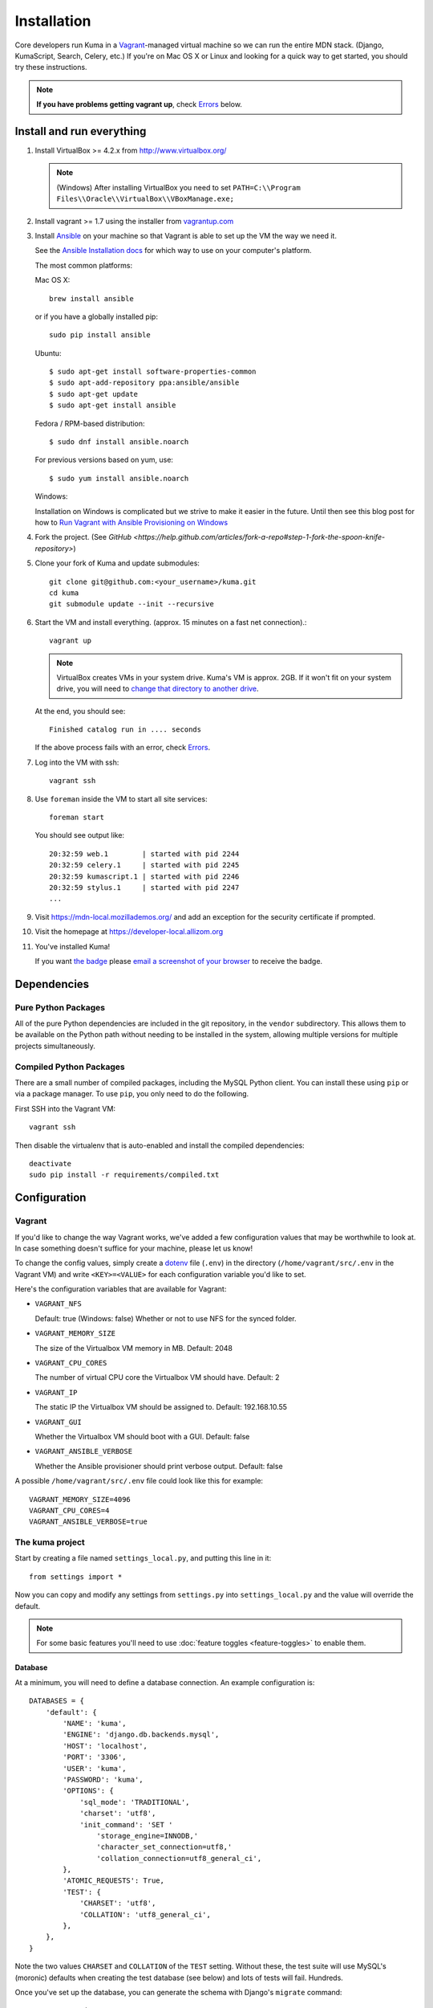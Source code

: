 ============
Installation
============

Core developers run Kuma in a `Vagrant`_-managed virtual machine so we can run
the entire MDN stack. (Django, KumaScript, Search, Celery, etc.)
If you're on Mac OS X or Linux and looking for a quick way to get started, you
should try these instructions.

.. note:: **If you have problems getting vagrant up**, check Errors_ below.

.. _vagrant: http://vagrantup.com/
.. _uses NFS to share the current working directory: http://docs.vagrantup.com/v2/synced-folders/nfs.html

Install and run everything
==========================

#. Install VirtualBox >= 4.2.x from http://www.virtualbox.org/

   .. note:: (Windows) After installing VirtualBox you need to set
              ``PATH=C:\\Program Files\\Oracle\\VirtualBox\\VBoxManage.exe;``

#. Install vagrant >= 1.7 using the installer from `vagrantup.com <http://vagrantup.com/>`_

#. Install `Ansible <http://docs.ansible.com/>`_ on your machine so that
   Vagrant is able to set up the VM the way we need it.

   See the `Ansible Installation docs <http://docs.ansible.com/intro_installation.html>`_
   for which way to use on your computer's platform.

   The most common platforms:

   Mac OS X::

       brew install ansible

   or if you have a globally installed pip::

       sudo pip install ansible

   Ubuntu::

       $ sudo apt-get install software-properties-common
       $ sudo apt-add-repository ppa:ansible/ansible
       $ sudo apt-get update
       $ sudo apt-get install ansible

   Fedora / RPM-based distribution::

       $ sudo dnf install ansible.noarch

   For previous versions based on yum, use::

       $ sudo yum install ansible.noarch

   Windows:

   Installation on Windows is complicated but we strive to make it easier
   in the future. Until then see this blog post for how to
   `Run Vagrant with Ansible Provisioning on Windows <http://www.azavea.com/blogs/labs/2014/10/running-vagrant-with-ansible-provisioning-on-windows/>`_

#. Fork the project. (See `GitHub <https://help.github.com/articles/fork-a-repo#step-1-fork-the-spoon-knife-repository>`)

#. Clone your fork of Kuma and update submodules::

       git clone git@github.com:<your_username>/kuma.git
       cd kuma
       git submodule update --init --recursive

#. Start the VM and install everything. (approx. 15 minutes on a fast net connection).::

      vagrant up

   .. note::

    VirtualBox creates VMs in your system drive. Kuma's VM is
    approx. 2GB. If it won't fit on your system drive, you will need
    to `change that directory to another drive <http://emptysquare.net/blog/moving-virtualbox-and-vagrant-to-an-external-drive/>`_.

   At the end, you should see::

      Finished catalog run in .... seconds

   If the above process fails with an error, check `Errors`_.

#. Log into the VM with ssh::

       vagrant ssh

#. Use ``foreman`` inside the VM to start all site services::

       foreman start

   You should see output like::

       20:32:59 web.1        | started with pid 2244
       20:32:59 celery.1     | started with pid 2245
       20:32:59 kumascript.1 | started with pid 2246
       20:32:59 stylus.1     | started with pid 2247
       ...

#. Visit `https://mdn-local.mozillademos.org/ <https://mdn-local.mozillademos.org/>`_ and add an exception for the security certificate if prompted.

#. Visit the homepage at `https://developer-local.allizom.org <https://developer-local.allizom.org/>`_

#. You've installed Kuma!

   If you want `the badge`_ please `email a screenshot of your browser <mailto:mdn-dev@mozilla.com?subject=Local%20MDN%20Screenshot>`_ to receive the badge.

   .. image:: https://badges.mozilla.org/media/uploads/badge/2/3/23fef80968a03f3ba32321a7f31ae1e2_image_1372816280_0238.png

.. _the badge: https://badges.mozilla.org/badges/badge/Installed-and-ran-Kuma

Dependencies
============

Pure Python Packages
--------------------

All of the pure Python dependencies are included in the git repository,
in the ``vendor`` subdirectory. This allows them to be available on the
Python path without needing to be installed in the system, allowing multiple
versions for multiple projects simultaneously.

Compiled Python Packages
------------------------

There are a small number of compiled packages, including the MySQL Python
client. You can install these using ``pip`` or via a package manager.
To use ``pip``, you only need to do the following.

First SSH into the Vagrant VM::

    vagrant ssh

Then disable the virtualenv that is auto-enabled and install the compiled
dependencies::

    deactivate
    sudo pip install -r requirements/compiled.txt

Configuration
=============

.. _vagrant-config:

Vagrant
-------

If you'd like to change the way Vagrant works, we've added a few
configuration values that may be worthwhile to look at. In case something
doesn't suffice for your machine, please let us know!

To change the config values, simply create a dotenv_ file (``.env``) in the
directory (``/home/vagrant/src/.env`` in the Vagrant VM) and write
``<KEY>=<VALUE>`` for each configuration variable you'd like to set.

Here's the configuration variables that are available for Vagrant:

- ``VAGRANT_NFS``

  Default: true (Windows: false)
  Whether or not to use NFS for the synced folder.

- ``VAGRANT_MEMORY_SIZE``

  The size of the Virtualbox VM memory in MB. Default: 2048

- ``VAGRANT_CPU_CORES``

  The number of virtual CPU core the Virtualbox VM should have. Default: 2

- ``VAGRANT_IP``

  The static IP the Virtualbox VM should be assigned to. Default: 192.168.10.55

- ``VAGRANT_GUI``

  Whether the Virtualbox VM should boot with a GUI. Default: false

- ``VAGRANT_ANSIBLE_VERBOSE``

  Whether the Ansible provisioner should print verbose output. Default: false

A possible ``/home/vagrant/src/.env`` file could look like this for example::

    VAGRANT_MEMORY_SIZE=4096
    VAGRANT_CPU_CORES=4
    VAGRANT_ANSIBLE_VERBOSE=true

.. _dotenv: http://12factor.net/config

The kuma project
----------------

Start by creating a file named ``settings_local.py``, and putting this line in
it::

    from settings import *

Now you can copy and modify any settings from ``settings.py`` into
``settings_local.py`` and the value will override the default.

.. note::

   For some basic features you'll need to use
   :doc:`feature toggles <feature-toggles>` to enable them.

Database
~~~~~~~~

At a minimum, you will need to define a database connection. An example
configuration is::

    DATABASES = {
        'default': {
            'NAME': 'kuma',
            'ENGINE': 'django.db.backends.mysql',
            'HOST': 'localhost',
            'PORT': '3306',
            'USER': 'kuma',
            'PASSWORD': 'kuma',
            'OPTIONS': {
                'sql_mode': 'TRADITIONAL',
                'charset': 'utf8',
                'init_command': 'SET '
                    'storage_engine=INNODB,'
                    'character_set_connection=utf8,'
                    'collation_connection=utf8_general_ci',
            },
            'ATOMIC_REQUESTS': True,
            'TEST': {
                'CHARSET': 'utf8',
                'COLLATION': 'utf8_general_ci',
            },
        },
    }

Note the two values ``CHARSET`` and ``COLLATION`` of the ``TEST`` setting.
Without these, the test suite will use MySQL's (moronic) defaults when
creating the test database (see below) and lots of tests will fail. Hundreds.

Once you've set up the database, you can generate the schema with Django's
``migrate`` command::

    ./manage.py migrate

This will generate an empty database, which will get you started!

Assets
~~~~~~

If you want to see images and have the pages formatted with CSS you need to
set your ``settings_local.py`` with the following::

    DEBUG = True
    TEMPLATE_DEBUG = DEBUG
    SERVE_MEDIA = True

Setting ``DEBUG = False`` will put the installation in production mode
and ask for minified assets. In that case, you will need to generate
CSS from stylus and compress resource::

    ./scripts/compile-stylesheets
    ./manage.py compress_assets

.. _enable KumaScript:

KumaScript
~~~~~~~~~~

To enable KumaScript (Kuma's template system):

#. Sign in
#. Visit the `constance config admin panel`_
#. Change ``KUMASCRIPT_TIMEOUT`` to 600
#. Click "Save" at the bottom

KumaScript is now enabled. You will also want to import the `KumaScript auto-loaded modules`_.
You can simply copy & paste them from the production site to your local site at
the same slugs. Or you can email the dev-mdn@lists.mozilla.org list to get a .json file to
load in your local django admin interface as described in `this comment`_.

.. _constance config admin panel: https://developer-local.allizom.org/admin/constance/config/
.. _KumaScript auto-loaded modules: https://developer.mozilla.org/en-US/docs/MDN/Kuma/Introduction_to_KumaScript#Auto-loaded_modules
.. _this comment: https://github.com/mozilla/kuma/issues/2518#issuecomment-53665362

Mozilla Product Details
~~~~~~~~~~~~~~~~~~~~~~~

One of the packages Kuma uses, Django Mozilla Product Details, needs to
fetch JSON files containing historical Firefox version data and write them
to disk. To set this up, just run::

    ./manage.py update_product_details

...to do the initial fetch or run it again to update it.

.. _GitHub Auth:

GitHub Auth
~~~~~~~~~~~

To enable GitHub authentication ...

`Register your own OAuth application on GitHub`_:

* Application name: MDN (<username>)
* Homepage url: https://developer-local.allizom.org/docs/MDN/Contribute/Howto/Create_an_MDN_account
* Application description: My own GitHub app for MDN!
* Authorization callback URL: https://developer-local.allizom.org/users/github/login/callback/

`Add a django-allauth social app`_ for GitHub:

* Provider: GitHub
* Name: developer-local.allizom.org
* Client id: <your GitHub App Client ID>
* Secret key: <your GitHub App Client Secret>
* Sites: example.com -> Chosen sites

Now you can sign in with GitHub at https://developer-local.allizom.org/

.. _Add a django-allauth social app: https://developer-local.allizom.org/admin/socialaccount/socialapp/add/
.. _Register your own OAuth application on GitHub: https://github.com/settings/applications/new

Persona Auth
~~~~~~~~~~~~

Add the following to ``settings_local.py`` so that Persona works with the
development instance::

    SITE_URL = 'http://localhost:8000'
    PROTOCOL = 'http://'
    DOMAIN = 'localhost'
    PORT = 8000
    SESSION_COOKIE_SECURE = False # needed if the server is running on http://
    SESSION_EXPIRE_AT_BROWSER_CLOSE = False

The ``SESSION_EXPIRE_AT_BROWSER_CLOSE`` setting is not strictly necessary, but
it's convenient for development.

Secure Cookies
~~~~~~~~~~~~~~

To prevent error messages like ``Forbidden (CSRF cookie not set.):``, you need to
set your ``settings_local.py`` with the following::

    CSRF_COOKIE_SECURE = False

Testing it Out
==============

To start the dev server, run ``./manage.py runserver``, then open up
``http://localhost:8000``. If everything's working, you should see
the MDN home page!

You might need to first set ``LC_CTYPE`` if you're on Mac OS X until
`bug 754728 <https://bugzilla.mozilla.org/show_bug.cgi?id=754728>`_ is fixed::

    export LC_CTYPE=en_US

Create an admin user
--------------------

You will want to make yourself an admin user to enable important site features.

#. Sign up/in with Persona

#. After you sign in, SSH into the VM and make yourself an admin (exchange
   ``<< YOUR_USERNAME >>`` with the username you used when signing up for
   Persona)::

    vagrant ssh
    mysql -ukuma -pkuma kuma -e "UPDATE auth_user set is_staff = 1, is_active=1, is_superuser = 1 WHERE username = '<< YOUR_USERNAME >>';"

   You should see::

      Query OK, 1 row affected (0.01 sec)
      Rows matched: 1  Changed: 1  Warnings: 0

Create pages
------------

You can visit `https://developer-local.allizom.org/docs/new
<https://developer-local.allizom.org/docs/new>`_ to create new wiki pages as
needed.

Many core MDN contributors create a personal ``User:<username>`` page as a
testing sandbox.

Developing with Vagrant
-----------------------

Edit files as usual on your host machine; the current directory is
mounted via NFS at ``/home/vagrant/src`` within the VM. Updates should be
reflected without any action on your part.

-  See :doc:`development <development>` for tips not specific to vagrant.

-  Useful vagrant sub-commands::

    vagrant ssh     # Connect to the VM via ssh
    vagrant suspend # Sleep the VM, saving state
    vagrant halt    # Shutdown the VM
    vagrant up      # Boot up the VM
    vagrant destroy # Destroy the VM

.. _Errors:

Errors during `vagrant up`
--------------------------

``vagrant up`` starts the virtual machine. The first time you run
``vagrant up`` it also `provisions <https://docs.vagrantup.com/v2/cli/provision.html>`_
the VM - i.e., it automatically installs and configures Kuma software in the
VM. We provision the VM with `Ansible`_ roles in the `provisioning directory
<https://github.com/mozilla/kuma/tree/master/provisioning>`_.

Sometimes we put Ansible roles in the wrong order. Which means some
errors can be fixed by simply provisioning the VM again::

    vagrant provision

In some rare occasions you might need to run this multiple times. If you find an
error that is fixed by running ``vagrant provision`` again, please email us the
error at dev-mdn@lists.mozilla.org and we'll see if we can fix it.

If you see the same error over and over, please ask for :ref:`more help <more-help>`.

.. _Ansible: http://docs.ansible.com/

Django database migrations
~~~~~~~~~~~~~~~~~~~~~~~~~~

If you see errors that have "Django database migrations" in their
title try to manually run them in the VM to see more about them.
To do so::

    vagrant ssh
    python manage.py migrate

If you get an error, please ask for :ref:`more help <more-help>`.

Ubuntu
~~~~~~

On Ubuntu, ``vagrant up`` might fail after being unable to mount NFS shared
folders. First, make sure you have the nfs-common and nfs-server packages
installed and also note that you can't export anything via NFS inside an
encrypted volume or home dir. On Windows NFS won't be used ever by the way.

If that doesn't help you can disable NFS by setting the ``VAGRANT_NFS``
configration value in a ``.env`` file. See the :ref:`Vagrant configuration
<vagrant-config>` options for more info.

If you have other problems during ``vagrant up``, please check
:doc:`Troubleshooting <troubleshooting>`.

